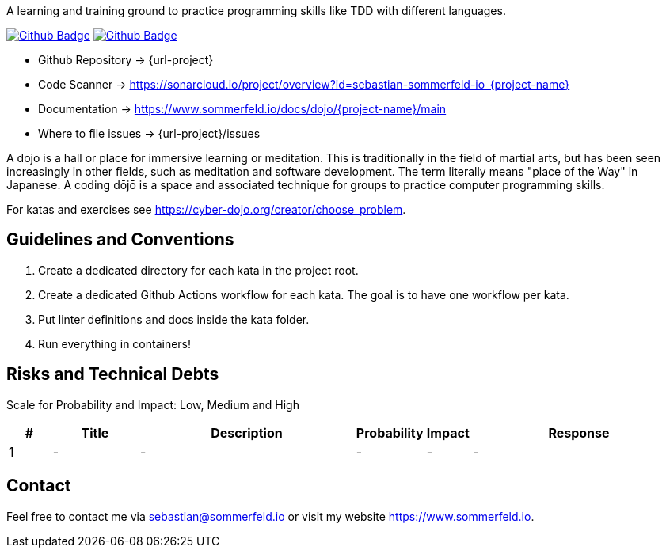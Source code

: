 A learning and training ground to practice programming skills like TDD with different languages.

image:{github-actions-url}/{job-generate-docs}/{badge}[Github Badge, link={github-actions-url}/{job-generate-docs}]
image:{github-actions-url}/{job-lint}/{badge}[Github Badge, link={github-actions-url}/{job-lint}]

* Github Repository -> {url-project}
* Code Scanner -> https://sonarcloud.io/project/overview?id=sebastian-sommerfeld-io_{project-name}
* Documentation -> https://www.sommerfeld.io/docs/dojo/{project-name}/main
* Where to file issues -> {url-project}/issues

A dojo is a hall or place for immersive learning or meditation. This is traditionally in the field of martial arts, but has been seen increasingly in other fields, such as meditation and software development. The term literally means "place of the Way" in Japanese. A coding dōjō is a space and associated technique for groups to practice computer programming skills.

For katas and exercises see https://cyber-dojo.org/creator/choose_problem.

== Guidelines and Conventions
. Create a dedicated directory for each kata in the project root.
. Create a dedicated Github Actions workflow for each kata. The goal is to have one workflow per kata.
. Put linter definitions and docs inside the kata folder.
. Run everything in containers!

== Risks and Technical Debts
Scale for Probability and Impact: Low, Medium and High

[cols="^1,2,5a,1,1,5a", options="header"]
|===
|# |Title |Description |Probability |Impact |Response
|{counter:usage} |- |- |- |- |-
|===

== Contact
Feel free to contact me via sebastian@sommerfeld.io or visit my website https://www.sommerfeld.io.
